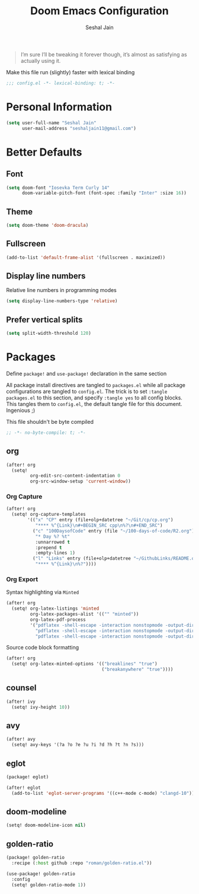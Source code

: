 #+TITLE: Doom Emacs Configuration
#+AUTHOR: Seshal Jain
#+PROPERTY: header-args:emacs-lisp :tangle yes :results silent

#+BEGIN_QUOTE
I’m sure I’ll be tweaking it forever though, it’s almost as satisfying
as actually using it.
#+END_QUOTE

Make this file run (slightly) faster with lexical binding
#+BEGIN_SRC emacs-lisp
;;; config.el -*- lexical-binding: t; -*-
#+END_SRC

* Personal Information
#+BEGIN_SRC emacs-lisp
(setq user-full-name "Seshal Jain"
      user-mail-address "seshaljain11@gmail.com")
#+END_SRC

* Better Defaults
** Font
#+BEGIN_SRC emacs-lisp
(setq doom-font "Iosevka Term Curly 14"
      doom-variable-pitch-font (font-spec :family "Inter" :size 16))
#+END_SRC

** Theme
#+BEGIN_SRC emacs-lisp
(setq doom-theme 'doom-dracula)
#+END_SRC

** Fullscreen
#+BEGIN_SRC emacs-lisp
(add-to-list 'default-frame-alist '(fullscreen . maximized))
#+END_SRC

** Display line numbers
Relative line numbers in programming modes
#+BEGIN_SRC emacs-lisp
(setq display-line-numbers-type 'relative)
#+END_SRC

** Prefer vertical splits
#+BEGIN_SRC emacs-lisp
(setq split-width-threshold 120)
#+END_SRC
* Packages
:PROPERTIES:
:header-args:emacs-lisp: :tangle packages.el :results silent
:END:
Define =package!= and =use-package!= declaration in the same section

All package install directives are tangled to =packages.el= while all package configurations are tangled to =config.el=.
The trick is to set =:tangle packages.el= to this section, and specify =:tangle yes= to all config blocks. This tangles them to =config.el=, the default tangle file for this document. Ingenious ;)

This file shouldn't be byte compiled
#+begin_src emacs-lisp
;; -*- no-byte-compile: t; -*-
#+end_src

** org
#+BEGIN_SRC emacs-lisp :tangle yes
(after! org
  (setq!
         org-edit-src-content-indentation 0
         org-src-window-setup 'current-window))
#+END_SRC

*** Org Capture
#+BEGIN_SRC emacs-lisp :tangle yes
(after! org
  (setq! org-capture-templates
        '(("x" "CP" entry (file+olp+datetree "~/Git/cp/cp.org")
           "**** %^{Link}\n#+BEGIN_SRC cpp\n%?\n#+END_SRC")
          ("c" "100DaysofCode" entry (file "~/100-days-of-code/R2.org")
           "* Day %? %t"
           :unnarrowed t
           :prepend t
           :empty-lines 1)
          ("l" "Links" entry (file+olp+datetree "~/GithubLinks/README.org")
           "**** %^{Link}\n%?"))))
#+END_SRC

*** Org Export
Syntax highlighting via =Minted=
#+BEGIN_SRC emacs-lisp :tangle yes
(after! org
  (setq! org-latex-listings 'minted
         org-latex-packages-alist '(("" "minted"))
         org-latex-pdf-process
         '("pdflatex -shell-escape -interaction nonstopmode -output-directory %o %f"
           "pdflatex -shell-escape -interaction nonstopmode -output-directory %o %f"
           "pdflatex -shell-escape -interaction nonstopmode -output-directory %o %f")))
#+END_SRC

Source code block formatting
#+BEGIN_SRC emacs-lisp :tangle yes
(after! org
  (setq! org-latex-minted-options '(("breaklines" "true")
                                    ("breakanywhere" "true"))))
#+END_SRC

** counsel
#+BEGIN_SRC emacs-lisp :tangle yes
(after! ivy
  (setq! ivy-height 10))
#+END_SRC
** avy
#+BEGIN_SRC emacs-lisp :tangle yes
(after! avy
  (setq! avy-keys '(?a ?o ?e ?u ?i ?d ?h ?t ?n ?s)))
#+END_SRC

** eglot
#+BEGIN_SRC emacs-lisp :tangle no
(package! eglot)
#+END_SRC

#+BEGIN_SRC emacs-lisp :tangle yes
(after! eglot
  (add-to-list 'eglot-server-programs '((c++-mode c-mode) "clangd-10")))
#+END_SRC

** doom-modeline
#+BEGIN_SRC emacs-lisp :tangle yes
(setq! doom-modeline-icon nil)
#+END_SRC
** golden-ratio
#+BEGIN_SRC emacs-lisp
(package! golden-ratio
  :recipe (:host github :repo "roman/golden-ratio.el"))
#+END_SRC

#+BEGIN_SRC emacs-lisp :tangle yes
(use-package! golden-ratio
  :config
  (setq! golden-ratio-mode 1))
#+END_SRC
